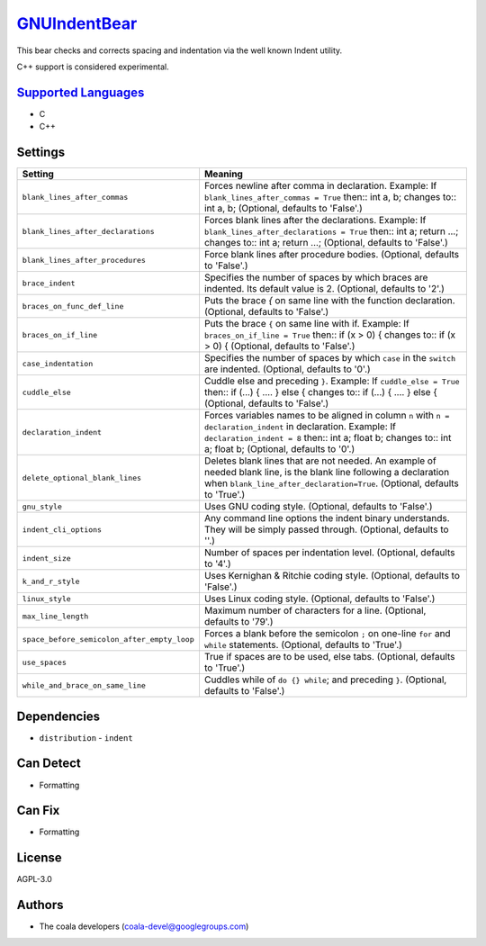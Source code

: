 `GNUIndentBear <https://github.com/coala/coala-bears/tree/master/bears/c_languages/GNUIndentBear.py>`_
======================================================================================================

This bear checks and corrects spacing and indentation via the well known
Indent utility.

C++ support is considered experimental.

`Supported Languages <../README.rst>`_
--------------------------------------

* C
* C++

Settings
--------

+----------------------------------------------+--------------------------------------------------------------+
| Setting                                      |  Meaning                                                     |
+==============================================+==============================================================+
|                                              |                                                              |
| ``blank_lines_after_commas``                 | Forces newline after comma in declaration.                   |
|                                              | Example: If ``blank_lines_after_commas = True`` then::       |
|                                              | int a, b;                                                    |
|                                              | changes to::                                                 |
|                                              | int a, b;                                                    |
|                                              | (Optional, defaults to 'False'.)                             |
|                                              |                                                              |
+----------------------------------------------+--------------------------------------------------------------+
|                                              |                                                              |
| ``blank_lines_after_declarations``           | Forces blank lines after the declarations.                   |
|                                              | Example: If ``blank_lines_after_declarations = True`` then:: |
|                                              | int a; return ...;                                           |
|                                              | changes to::                                                 |
|                                              | int a;                                                       |
|                                              | return ...;                                                  |
|                                              | (Optional, defaults to 'False'.)                             |
|                                              |                                                              |
+----------------------------------------------+--------------------------------------------------------------+
|                                              |                                                              |
| ``blank_lines_after_procedures``             | Force blank lines after procedure bodies. (Optional,         |
|                                              | defaults to 'False'.)                                        |
|                                              |                                                              |
+----------------------------------------------+--------------------------------------------------------------+
|                                              |                                                              |
| ``brace_indent``                             | Specifies the number of spaces by which braces are           |
|                                              | indented. Its default value is 2. (Optional, defaults to     |
|                                              | '2'.)                                                        |
|                                              |                                                              |
+----------------------------------------------+--------------------------------------------------------------+
|                                              |                                                              |
| ``braces_on_func_def_line``                  | Puts the brace `{` on same line with the function            |
|                                              | declaration. (Optional, defaults to 'False'.)                |
|                                              |                                                              |
+----------------------------------------------+--------------------------------------------------------------+
|                                              |                                                              |
| ``braces_on_if_line``                        | Puts the brace ``{`` on same line with if.                   |
|                                              | Example: If ``braces_on_if_line = True``  then::             |
|                                              | if (x > 0) {                                                 |
|                                              | changes to::                                                 |
|                                              | if (x > 0) {                                                 |
|                                              | (Optional, defaults to 'False'.)                             |
|                                              |                                                              |
+----------------------------------------------+--------------------------------------------------------------+
|                                              |                                                              |
| ``case_indentation``                         | Specifies the number of spaces by which ``case`` in the      |
|                                              | ``switch`` are indented. (Optional, defaults to '0'.)        |
|                                              |                                                              |
+----------------------------------------------+--------------------------------------------------------------+
|                                              |                                                              |
| ``cuddle_else``                              | Cuddle else and preceding ``}``.                             |
|                                              | Example: If ``cuddle_else = True`` then::                    |
|                                              | if (...) { .... } else {                                     |
|                                              | changes to::                                                 |
|                                              | if (...) { .... } else {                                     |
|                                              | (Optional, defaults to 'False'.)                             |
|                                              |                                                              |
+----------------------------------------------+--------------------------------------------------------------+
|                                              |                                                              |
| ``declaration_indent``                       | Forces variables names to be aligned in column ``n`` with    |
|                                              | ``n = declaration_indent``  in declaration.                  |
|                                              | Example: If ``declaration_indent = 8`` then::                |
|                                              | int a; float b;                                              |
|                                              | changes to::                                                 |
|                                              | int     a; float   b;                                        |
|                                              | (Optional, defaults to '0'.)                                 |
|                                              |                                                              |
+----------------------------------------------+--------------------------------------------------------------+
|                                              |                                                              |
| ``delete_optional_blank_lines``              | Deletes blank lines that are not needed. An example of       |
|                                              | needed blank line, is the blank line following a             |
|                                              | declaration when ``blank_line_after_declaration=True``.      |
|                                              | (Optional, defaults to 'True'.)                              |
|                                              |                                                              |
+----------------------------------------------+--------------------------------------------------------------+
|                                              |                                                              |
| ``gnu_style``                                | Uses GNU coding style. (Optional, defaults to 'False'.)      +
|                                              |                                                              |
+----------------------------------------------+--------------------------------------------------------------+
|                                              |                                                              |
| ``indent_cli_options``                       | Any command line options the indent binary understands.      |
|                                              | They will be simply passed through. (Optional, defaults to   |
|                                              | ''.)                                                         |
|                                              |                                                              |
+----------------------------------------------+--------------------------------------------------------------+
|                                              |                                                              |
| ``indent_size``                              | Number of spaces per indentation level. (Optional, defaults  |
|                                              | to '4'.)                                                     |
|                                              |                                                              |
+----------------------------------------------+--------------------------------------------------------------+
|                                              |                                                              |
| ``k_and_r_style``                            | Uses Kernighan & Ritchie coding style. (Optional, defaults   |
|                                              | to 'False'.)                                                 |
|                                              |                                                              |
+----------------------------------------------+--------------------------------------------------------------+
|                                              |                                                              |
| ``linux_style``                              | Uses Linux coding style. (Optional, defaults to 'False'.)    +
|                                              |                                                              |
+----------------------------------------------+--------------------------------------------------------------+
|                                              |                                                              |
| ``max_line_length``                          | Maximum number of characters for a line. (Optional,          |
|                                              | defaults to '79'.)                                           |
|                                              |                                                              |
+----------------------------------------------+--------------------------------------------------------------+
|                                              |                                                              |
| ``space_before_semicolon_after_empty_loop``  | Forces a blank before the semicolon ``;`` on one-line        |
|                                              | ``for`` and ``while`` statements. (Optional, defaults to     |
|                                              | 'True'.)                                                     |
|                                              |                                                              |
+----------------------------------------------+--------------------------------------------------------------+
|                                              |                                                              |
| ``use_spaces``                               | True if spaces are to be used, else tabs. (Optional,         |
|                                              | defaults to 'True'.)                                         |
|                                              |                                                              |
+----------------------------------------------+--------------------------------------------------------------+
|                                              |                                                              |
| ``while_and_brace_on_same_line``             | Cuddles while of ``do {} while``; and preceding ``}``.       |
|                                              | (Optional, defaults to 'False'.)                             |
|                                              |                                                              |
+----------------------------------------------+--------------------------------------------------------------+


Dependencies
------------

* ``distribution`` - ``indent``


Can Detect
----------

* Formatting

Can Fix
----------

* Formatting

License
-------

AGPL-3.0

Authors
-------

* The coala developers (coala-devel@googlegroups.com)
